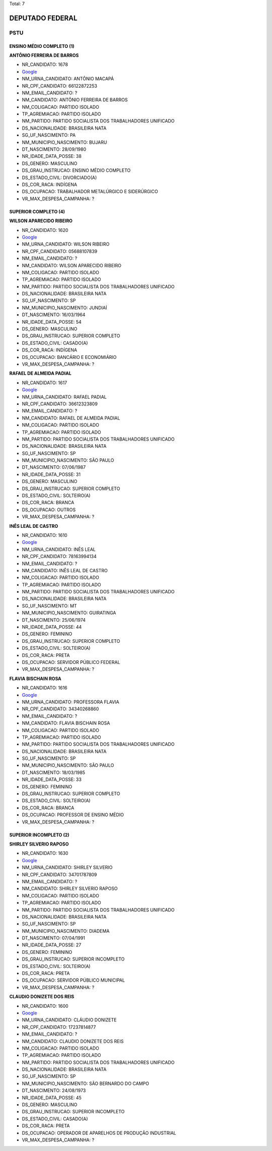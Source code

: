 Total: 7

DEPUTADO FEDERAL
================

PSTU
----

ENSINO MÉDIO COMPLETO (1)
.........................

**ANTÔNIO FERREIRA DE BARROS**

- NR_CANDIDATO: 1678
- `Google <https://www.google.com/search?q=ANTÔNIO+FERREIRA+DE+BARROS>`_
- NM_URNA_CANDIDATO: ANTÔNIO MACAPÁ
- NR_CPF_CANDIDATO: 66122872253
- NM_EMAIL_CANDIDATO: ?
- NM_CANDIDATO: ANTÔNIO FERREIRA DE BARROS
- NM_COLIGACAO: PARTIDO ISOLADO
- TP_AGREMIACAO: PARTIDO ISOLADO
- NM_PARTIDO: PARTIDO SOCIALISTA DOS TRABALHADORES UNIFICADO
- DS_NACIONALIDADE: BRASILEIRA NATA
- SG_UF_NASCIMENTO: PA
- NM_MUNICIPIO_NASCIMENTO: BUJARU
- DT_NASCIMENTO: 28/09/1980
- NR_IDADE_DATA_POSSE: 38
- DS_GENERO: MASCULINO
- DS_GRAU_INSTRUCAO: ENSINO MÉDIO COMPLETO
- DS_ESTADO_CIVIL: DIVORCIADO(A)
- DS_COR_RACA: INDÍGENA
- DS_OCUPACAO: TRABALHADOR METALÚRGICO E SIDERÚRGICO
- VR_MAX_DESPESA_CAMPANHA: ?


SUPERIOR COMPLETO (4)
.....................

**WILSON APARECIDO RIBEIRO**

- NR_CANDIDATO: 1620
- `Google <https://www.google.com/search?q=WILSON+APARECIDO+RIBEIRO>`_
- NM_URNA_CANDIDATO: WILSON RIBEIRO
- NR_CPF_CANDIDATO: 05688107839
- NM_EMAIL_CANDIDATO: ?
- NM_CANDIDATO: WILSON APARECIDO RIBEIRO
- NM_COLIGACAO: PARTIDO ISOLADO
- TP_AGREMIACAO: PARTIDO ISOLADO
- NM_PARTIDO: PARTIDO SOCIALISTA DOS TRABALHADORES UNIFICADO
- DS_NACIONALIDADE: BRASILEIRA NATA
- SG_UF_NASCIMENTO: SP
- NM_MUNICIPIO_NASCIMENTO: JUNDIAÍ
- DT_NASCIMENTO: 16/03/1964
- NR_IDADE_DATA_POSSE: 54
- DS_GENERO: MASCULINO
- DS_GRAU_INSTRUCAO: SUPERIOR COMPLETO
- DS_ESTADO_CIVIL: CASADO(A)
- DS_COR_RACA: INDÍGENA
- DS_OCUPACAO: BANCÁRIO E ECONOMIÁRIO
- VR_MAX_DESPESA_CAMPANHA: ?


**RAFAEL DE ALMEIDA PADIAL**

- NR_CANDIDATO: 1617
- `Google <https://www.google.com/search?q=RAFAEL+DE+ALMEIDA+PADIAL>`_
- NM_URNA_CANDIDATO: RAFAEL PADIAL
- NR_CPF_CANDIDATO: 36612323809
- NM_EMAIL_CANDIDATO: ?
- NM_CANDIDATO: RAFAEL DE ALMEIDA PADIAL
- NM_COLIGACAO: PARTIDO ISOLADO
- TP_AGREMIACAO: PARTIDO ISOLADO
- NM_PARTIDO: PARTIDO SOCIALISTA DOS TRABALHADORES UNIFICADO
- DS_NACIONALIDADE: BRASILEIRA NATA
- SG_UF_NASCIMENTO: SP
- NM_MUNICIPIO_NASCIMENTO: SÃO PAULO
- DT_NASCIMENTO: 07/06/1987
- NR_IDADE_DATA_POSSE: 31
- DS_GENERO: MASCULINO
- DS_GRAU_INSTRUCAO: SUPERIOR COMPLETO
- DS_ESTADO_CIVIL: SOLTEIRO(A)
- DS_COR_RACA: BRANCA
- DS_OCUPACAO: OUTROS
- VR_MAX_DESPESA_CAMPANHA: ?


**INÊS LEAL DE CASTRO**

- NR_CANDIDATO: 1610
- `Google <https://www.google.com/search?q=INÊS+LEAL+DE+CASTRO>`_
- NM_URNA_CANDIDATO: INÊS LEAL
- NR_CPF_CANDIDATO: 78163994134
- NM_EMAIL_CANDIDATO: ?
- NM_CANDIDATO: INÊS LEAL DE CASTRO
- NM_COLIGACAO: PARTIDO ISOLADO
- TP_AGREMIACAO: PARTIDO ISOLADO
- NM_PARTIDO: PARTIDO SOCIALISTA DOS TRABALHADORES UNIFICADO
- DS_NACIONALIDADE: BRASILEIRA NATA
- SG_UF_NASCIMENTO: MT
- NM_MUNICIPIO_NASCIMENTO: GUIRATINGA
- DT_NASCIMENTO: 25/06/1974
- NR_IDADE_DATA_POSSE: 44
- DS_GENERO: FEMININO
- DS_GRAU_INSTRUCAO: SUPERIOR COMPLETO
- DS_ESTADO_CIVIL: SOLTEIRO(A)
- DS_COR_RACA: PRETA
- DS_OCUPACAO: SERVIDOR PÚBLICO FEDERAL
- VR_MAX_DESPESA_CAMPANHA: ?


**FLAVIA BISCHAIN ROSA**

- NR_CANDIDATO: 1616
- `Google <https://www.google.com/search?q=FLAVIA+BISCHAIN+ROSA>`_
- NM_URNA_CANDIDATO: PROFESSORA FLAVIA
- NR_CPF_CANDIDATO: 34340268860
- NM_EMAIL_CANDIDATO: ?
- NM_CANDIDATO: FLAVIA BISCHAIN ROSA
- NM_COLIGACAO: PARTIDO ISOLADO
- TP_AGREMIACAO: PARTIDO ISOLADO
- NM_PARTIDO: PARTIDO SOCIALISTA DOS TRABALHADORES UNIFICADO
- DS_NACIONALIDADE: BRASILEIRA NATA
- SG_UF_NASCIMENTO: SP
- NM_MUNICIPIO_NASCIMENTO: SÃO PAULO
- DT_NASCIMENTO: 18/03/1985
- NR_IDADE_DATA_POSSE: 33
- DS_GENERO: FEMININO
- DS_GRAU_INSTRUCAO: SUPERIOR COMPLETO
- DS_ESTADO_CIVIL: SOLTEIRO(A)
- DS_COR_RACA: BRANCA
- DS_OCUPACAO: PROFESSOR DE ENSINO MÉDIO
- VR_MAX_DESPESA_CAMPANHA: ?


SUPERIOR INCOMPLETO (2)
.......................

**SHIRLEY SILVERIO RAPOSO**

- NR_CANDIDATO: 1630
- `Google <https://www.google.com/search?q=SHIRLEY+SILVERIO+RAPOSO>`_
- NM_URNA_CANDIDATO: SHIRLEY SILVERIO
- NR_CPF_CANDIDATO: 34701787809
- NM_EMAIL_CANDIDATO: ?
- NM_CANDIDATO: SHIRLEY SILVERIO RAPOSO
- NM_COLIGACAO: PARTIDO ISOLADO
- TP_AGREMIACAO: PARTIDO ISOLADO
- NM_PARTIDO: PARTIDO SOCIALISTA DOS TRABALHADORES UNIFICADO
- DS_NACIONALIDADE: BRASILEIRA NATA
- SG_UF_NASCIMENTO: SP
- NM_MUNICIPIO_NASCIMENTO: DIADEMA
- DT_NASCIMENTO: 07/04/1991
- NR_IDADE_DATA_POSSE: 27
- DS_GENERO: FEMININO
- DS_GRAU_INSTRUCAO: SUPERIOR INCOMPLETO
- DS_ESTADO_CIVIL: SOLTEIRO(A)
- DS_COR_RACA: PRETA
- DS_OCUPACAO: SERVIDOR PÚBLICO MUNICIPAL
- VR_MAX_DESPESA_CAMPANHA: ?


**CLAUDIO DONIZETE DOS REIS**

- NR_CANDIDATO: 1600
- `Google <https://www.google.com/search?q=CLAUDIO+DONIZETE+DOS+REIS>`_
- NM_URNA_CANDIDATO: CLÁUDIO DONIZETE
- NR_CPF_CANDIDATO: 17237814877
- NM_EMAIL_CANDIDATO: ?
- NM_CANDIDATO: CLAUDIO DONIZETE DOS REIS
- NM_COLIGACAO: PARTIDO ISOLADO
- TP_AGREMIACAO: PARTIDO ISOLADO
- NM_PARTIDO: PARTIDO SOCIALISTA DOS TRABALHADORES UNIFICADO
- DS_NACIONALIDADE: BRASILEIRA NATA
- SG_UF_NASCIMENTO: SP
- NM_MUNICIPIO_NASCIMENTO: SÃO BERNARDO DO CAMPO
- DT_NASCIMENTO: 24/08/1973
- NR_IDADE_DATA_POSSE: 45
- DS_GENERO: MASCULINO
- DS_GRAU_INSTRUCAO: SUPERIOR INCOMPLETO
- DS_ESTADO_CIVIL: CASADO(A)
- DS_COR_RACA: PRETA
- DS_OCUPACAO: OPERADOR DE APARELHOS DE PRODUÇÃO INDUSTRIAL
- VR_MAX_DESPESA_CAMPANHA: ?

